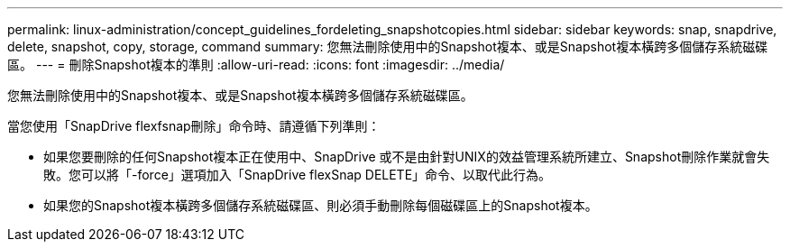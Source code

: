 ---
permalink: linux-administration/concept_guidelines_fordeleting_snapshotcopies.html 
sidebar: sidebar 
keywords: snap, snapdrive, delete, snapshot, copy, storage, command 
summary: 您無法刪除使用中的Snapshot複本、或是Snapshot複本橫跨多個儲存系統磁碟區。 
---
= 刪除Snapshot複本的準則
:allow-uri-read: 
:icons: font
:imagesdir: ../media/


[role="lead"]
您無法刪除使用中的Snapshot複本、或是Snapshot複本橫跨多個儲存系統磁碟區。

當您使用「SnapDrive flexfsnap刪除」命令時、請遵循下列準則：

* 如果您要刪除的任何Snapshot複本正在使用中、SnapDrive 或不是由針對UNIX的效益管理系統所建立、Snapshot刪除作業就會失敗。您可以將「-force」選項加入「SnapDrive flexSnap DELETE」命令、以取代此行為。
* 如果您的Snapshot複本橫跨多個儲存系統磁碟區、則必須手動刪除每個磁碟區上的Snapshot複本。

